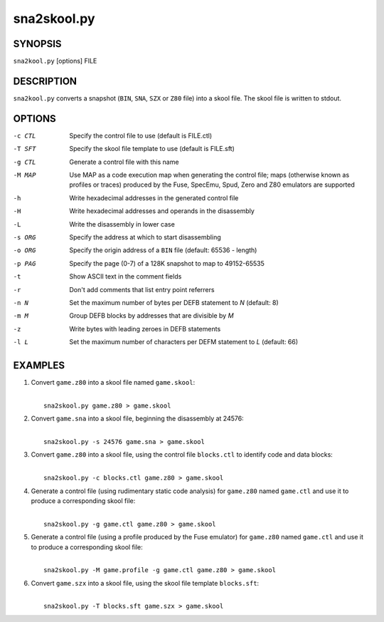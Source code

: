 ============
sna2skool.py
============

SYNOPSIS
========
``sna2kool.py`` [options] FILE

DESCRIPTION
===========
``sna2kool.py`` converts a snapshot (``BIN``, ``SNA``, ``SZX`` or ``Z80`` file)
into a skool file. The skool file is written to stdout.

OPTIONS
=======
-c CTL  Specify the control file to use (default is FILE.ctl)
-T SFT  Specify the skool file template to use (default is FILE.sft)
-g CTL  Generate a control file with this name
-M MAP  Use MAP as a code execution map when generating the control file; maps
        (otherwise known as profiles or traces) produced by the Fuse, SpecEmu,
        Spud, Zero and Z80 emulators are supported
-h      Write hexadecimal addresses in the generated control file
-H      Write hexadecimal addresses and operands in the disassembly
-L      Write the disassembly in lower case
-s ORG  Specify the address at which to start disassembling
-o ORG  Specify the origin address of a ``BIN`` file (default: 65536 - length)
-p PAG  Specify the page (0-7) of a 128K snapshot to map to 49152-65535
-t      Show ASCII text in the comment fields
-r      Don't add comments that list entry point referrers
-n N    Set the maximum number of bytes per DEFB statement to `N` (default: 8)
-m M    Group DEFB blocks by addresses that are divisible by `M`
-z      Write bytes with leading zeroes in DEFB statements
-l L    Set the maximum number of characters per DEFM statement to `L`
        (default: 66)

EXAMPLES
========
1. Convert ``game.z80`` into a skool file named ``game.skool``:

   |
   |   ``sna2skool.py game.z80 > game.skool``

2. Convert ``game.sna`` into a skool file, beginning the disassembly at 24576:

   |
   |   ``sna2skool.py -s 24576 game.sna > game.skool``

3. Convert ``game.z80`` into a skool file, using the control file
   ``blocks.ctl`` to identify code and data blocks:

   |
   |   ``sna2skool.py -c blocks.ctl game.z80 > game.skool``

4. Generate a control file (using rudimentary static code analysis) for
   ``game.z80`` named ``game.ctl`` and use it to produce a corresponding skool
   file:

   |
   |   ``sna2skool.py -g game.ctl game.z80 > game.skool``

5. Generate a control file (using a profile produced by the Fuse emulator) for
   ``game.z80`` named ``game.ctl`` and use it to produce a corresponding skool
   file:

   |
   |   ``sna2skool.py -M game.profile -g game.ctl game.z80 > game.skool``

6. Convert ``game.szx`` into a skool file, using the skool file template
   ``blocks.sft``:

   |
   |   ``sna2skool.py -T blocks.sft game.szx > game.skool``
